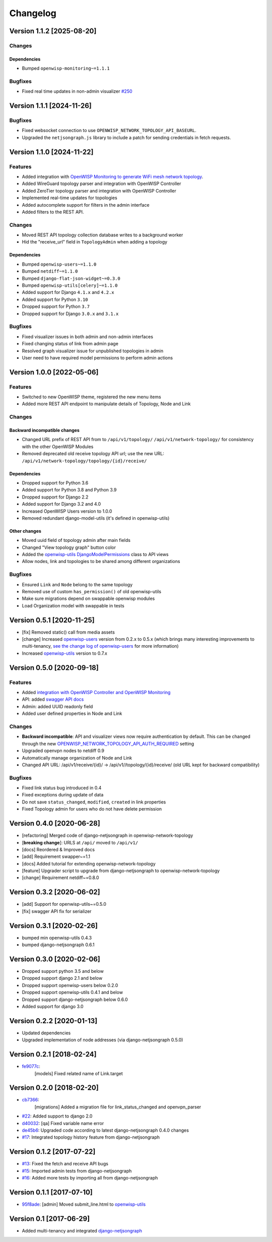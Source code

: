 Changelog
=========

Version 1.1.2 [2025-08-20]
--------------------------

Changes
~~~~~~~

Dependencies
++++++++++++

- Bumped ``openwisp-monitoring~=1.1.1``

Bugfixes
~~~~~~~~

- Fixed real time updates in non-admin visualizer `#250
  <https://github.com/openwisp/openwisp-network-topology/issues/250>`_

Version 1.1.1 [2024-11-26]
--------------------------

Bugfixes
~~~~~~~~

- Fixed websocket connection to use
  ``OPENWISP_NETWORK_TOPOLOGY_API_BASEURL``.
- Upgraded the ``netjsongraph.js`` library to include a patch for sending
  credentials in fetch requests.

Version 1.1.0 [2024-11-22]
--------------------------

Features
~~~~~~~~

- Added integration with `OpenWISP Monitoring to generate WiFi mesh
  network topology
  <https://openwisp.io/docs/stable/network-topology/user/integrations.html>`_.
- Added WireGuard topology parser and integration with OpenWISP Controller
- Added ZeroTier topology parser and integration with OpenWISP Controller
- Implemented real-time updates for topologies
- Added autocomplete support for filters in the admin interface
- Added filters to the REST API.

Changes
~~~~~~~

- Moved REST API topology collection database writes to a background
  worker
- Hid the "receive_url" field in ``TopologyAdmin`` when adding a topology

Dependencies
++++++++++++

- Bumped ``openwisp-users~=1.1.0``
- Bumped ``netdiff~=1.1.0``
- Bumped ``django-flat-json-widget~=0.3.0``
- Bumped ``openwisp-utils[celery]~=1.1.0``
- Added support for Django ``4.1.x`` and ``4.2.x``
- Added support for Python ``3.10``
- Dropped support for Python ``3.7``
- Dropped support for Django ``3.0.x`` and ``3.1.x``

Bugfixes
~~~~~~~~

- Fixed visualizer issues in both admin and non-admin interfaces
- Fixed changing status of link from admin page
- Resolved graph visualizer issue for unpublished topologies in admin
- User need to have required model permissions to perform admin actions

Version 1.0.0 [2022-05-06]
--------------------------

Features
~~~~~~~~

- Switched to new OpenWISP theme, registered the new menu items
- Added more REST API endpoint to manipulate details of Topology, Node and
  Link

Changes
~~~~~~~

Backward incompatible changes
+++++++++++++++++++++++++++++

- Changed URL prefix of REST API from to ``/api/v1/topology/``
  ``/api/v1/network-topology/`` for consistency with the other OpenWISP
  Modules
- Removed deprecated old receive topology API url; use the new URL:
  ``/api/v1/network-topology/topology/{id}/receive/``

Dependencies
++++++++++++

- Dropped support for Python 3.6
- Added support for Python 3.8 and Python 3.9
- Dropped support for Django 2.2
- Added support for Django 3.2 and 4.0
- Increased OpenWISP Users version to 1.0.0
- Removed redundant django-model-utils (it's defined in openwisp-utils)

Other changes
+++++++++++++

- Moved uuid field of topology admin after main fields
- Changed "View topology graph" button color
- Added the `openwisp-utils DjangoModelPermissions
  <https://github.com/openwisp/openwisp-users#djangomodelpermissions>`_
  class to API views
- Allow nodes, link and topologies to be shared among different
  organizations

Bugfixes
~~~~~~~~

- Ensured ``Link`` and ``Node`` belong to the same topology
- Removed use of custom ``has_permission()`` of old openwisp-utils
- Make sure migrations depend on swappable openwisp modules
- Load Organization model with swappable in tests

Version 0.5.1 [2020-11-25]
--------------------------

- [fix] Removed static() call from media assets
- [change] Increased `openwisp-users
  <https://github.com/openwisp/openwisp-users#openwisp-users>`__ version
  from 0.2.x to 0.5.x (which brings many interesting improvements to
  multi-tenancy, `see the change log of openwisp-users
  <https://github.com/openwisp/openwisp-users/blob/master/CHANGES.rst#version-050-2020-11-18>`_
  for more information)
- Increased `openwisp-utils
  <https://github.com/openwisp/openwisp-utils#openwisp-utils>`__ version
  to 0.7.x

Version 0.5.0 [2020-09-18]
--------------------------

Features
~~~~~~~~

- Added `integration with OpenWISP Controller and OpenWISP Monitoring
  <https://github.com/openwisp/openwisp-network-topology#integration-with-openwisp-controller-and-openwisp-monitoring>`_
- API: added `swagger API docs
  <https://github.com/openwisp/openwisp-network-topology/#rest-api>`_
- Admin: added UUID readonly field
- Added user defined properties in Node and Link

Changes
~~~~~~~

- **Backward incompatible**: API and visualizer views now require
  authentication by default. This can be changed through the new
  `OPENWISP_NETWORK_TOPOLOGY_API_AUTH_REQUIRED
  <https://github.com/openwisp/openwisp-network-topology#openwisp-network-topology-api-auth-required>`_
  setting
- Upgraded openvpn nodes to netdiff 0.9
- Automatically manage organization of Node and Link
- Changed API URL: /api/v1/receive/{id}/ ->
  /api/v1//topology/{id}/receive/ (old URL kept for backward
  compatibility)

Bugfixes
~~~~~~~~

- Fixed link status bug introduced in 0.4
- Fixed exceptions during update of data
- Do not save ``status_changed``, ``modified``, ``created`` in link
  properties
- Fixed Topology admin for users who do not have delete permission

Version 0.4.0 [2020-06-28]
--------------------------

- [refactoring] Merged code of django-netjsongraph in
  openwisp-network-topology
- [**breaking change**]: URLS at ``/api/`` moved to ``/api/v1/``
- [docs] Reordered & Improved docs
- [add] Requirement swapper~=1.1
- [docs] Added tutorial for extending openwisp-network-topology
- [feature] Upgrader script to upgrade from django-netjsongraph to
  openwisp-network-topology
- [change] Requirement netdiff~=0.8.0

Version 0.3.2 [2020-06-02]
--------------------------

- [add] Support for openwisp-utils~=0.5.0
- [fix] swagger API fix for serializer

Version 0.3.1 [2020-02-26]
--------------------------

- bumped min openwisp-utils 0.4.3
- bumped django-netjsongraph 0.6.1

Version 0.3.0 [2020-02-06]
--------------------------

- Dropped support python 3.5 and below
- Dropped support django 2.1 and below
- Dropped support openwisp-users below 0.2.0
- Dropped support openwisp-utils 0.4.1 and below
- Dropped support django-netjsongraph below 0.6.0
- Added support for django 3.0

Version 0.2.2 [2020-01-13]
--------------------------

- Updated dependencies
- Upgraded implementation of node addresses (via django-netjsongraph
  0.5.0)

Version 0.2.1 [2018-02-24]
--------------------------

- `fe9077c <https://github.com/openwisp/openwisp-network-topology/commit/fe9077c>`_:
      [models] Fixed related name of Link.target

Version 0.2.0 [2018-02-20]
--------------------------

- `cb7366 <https://github.com/openwisp/openwisp-network-topology/commit/cb7366>`_:
      [migrations] Added a migration file for link_status_changed and
      openvpn_parser
- `#22 <https://github.com/openwisp/openwisp-network-topology/pull/22>`_:
  Added support to django 2.0
- `d40032
  <https://github.com/openwisp/openwisp-network-topology/commit/d40032>`_:
  [qa] Fixed variable name error
- `de45b6
  <https://github.com/openwisp/openwisp-network-topology/commit/de45b6>`_:
  Upgraded code according to latest django-netjsongraph 0.4.0 changes
- `#17 <https://github.com/openwisp/openwisp-network-topology/pull/17>`_:
  Integrated topology history feature from django-netjsongraph

Version 0.1.2 [2017-07-22]
--------------------------

- `#13
  <https://github.com/openwisp/openwisp-network-topology/issues/13>`_:
  Fixed the fetch and receive API bugs
- `#15 <https://github.com/openwisp/openwisp-network-topology/pull/15>`_:
  Imported admin tests from django-netjsongraph
- `#16 <https://github.com/openwisp/openwisp-network-topology/pull/16>`_:
  Added more tests by importing all from django-netjsongraph

Version 0.1.1 [2017-07-10]
--------------------------

- `95f8ade
  <https://github.com/openwisp/openwisp-network-topology/commit/95f8ade>`_:
  [admin] Moved submit_line.html to `openwisp-utils
  <https://github.com/openwisp/openwisp-utils>`_

Version 0.1 [2017-06-29]
------------------------

- Added multi-tenancy and integrated `django-netjsongraph
  <https://github.com/netjson/django-netjsongraph>`_
